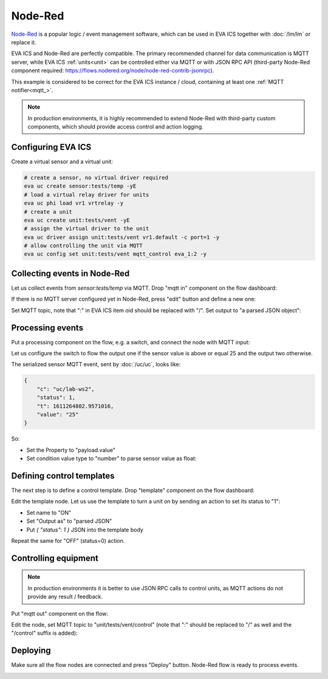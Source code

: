 Node-Red
********

`Node-Red <https://nodered.org>`_ is a popular logic / event management
software, which can be used in EVA ICS together with :doc:`/lm/lm` or replace
it.

EVA ICS and Node-Red are perfectly compatible. The primary recommended channel
for data communication is MQTT server, while EVA ICS :ref:`units<unit>` can be
controlled either via MQTT or with JSON RPC API (third-party Node-Red component
required: https://flows.nodered.org/node/node-red-contrib-jsonrpc).

This example is considered to be correct for the EVA ICS instance / cloud,
containing at least one :ref:`MQTT notifier<mqtt_>`.

.. youtube:: VT9h1K_D53w

.. note::

    In production environments, it is highly recommended to extend Node-Red
    with third-party custom components, which should provide access control and
    action logging.

Configuring EVA ICS
===================

Create a virtual sensor and a virtual unit:

.. code:: bash

    # create a sensor, no virtual driver required
    eva uc create sensor:tests/temp -yE
    # load a virtual relay driver for units
    eva uc phi load vr1 vrtrelay -y
    # create a unit
    eva uc create unit:tests/vent -yE
    # assign the virtual driver to the unit
    eva uc driver assign unit:tests/vent vr1.default -c port=1 -y
    # allow controlling the unit via MQTT
    eva uc config set unit:tests/vent mqtt_control eva_1:2 -y


Collecting events in Node-Red
=============================

Let us collect events from *sensor:tests/temp* via MQTT. Drop "mqtt in"
component on the flow dashboard:

.. image:: nodered-images/mqtt-in.png

If there is no MQTT server configured yet in Node-Red, press "edit" button and
define a new one:

.. image:: nodered-images/mqtt-server-setup-1.png

.. image:: nodered-images/mqtt-server-setup-2.png

Set MQTT topic, note that ":" in EVA ICS item oid should be replaced with "/".
Set output to "a parsed JSON object":

.. image:: nodered-images/mqtt-in-topic.png

Processing events
=================

Put a processing component on the flow, e.g. a switch, and connect the node
with MQTT input:

.. image:: nodered-images/switch-connect.png

Let us configure the switch to flow the output one if the sensor value is above
or equal 25 and the output two otherwise.

The serialized sensor MQTT event, sent by :doc:`/uc/uc`, looks like:

.. code:: json

    {
        "c": "uc/lab-ws2",
        "status": 1,
        "t": 1611264802.9571016,
        "value": "25"
    }

So:

* Set the Property to "payload.value"

* Set condition value type to "number" to parse sensor value as float:

.. image:: nodered-images/switch-configure.png

Defining control templates
==========================

The next step is to define a control template. Drop "template" component on the
flow dashboard:

.. image:: nodered-images/template-drop.png

Edit the template node. Let us use the template to turn a unit on by sending an
action to set its status to "1":

* Set name to "ON"

* Set "Output as" to "parsed JSON"

* Put *{ "status": 1 }* JSON into the template body

.. image:: nodered-images/template-edit.png

Repeat the same for "OFF" (status=0) action.

Controlling equipment
=====================

.. note:: 

    In production environments it is better to use JSON RPC calls to control
    units, as MQTT actions do not provide any result / feedback.

Put "mqtt out" component on the flow:

.. image:: nodered-images/mqtt-out.png

Edit the node, set MQTT topic to "unit/tests/vent/control" (note that ":"
should be replaced to "/" as well and the "/control" suffix is added):

.. image:: nodered-images/mqtt-out-setup.png

Deploying
=========

Make sure all the flow nodes are connected and press "Deploy" button. Node-Red
flow is ready to process events.

.. image:: nodered-images/deploy.png

